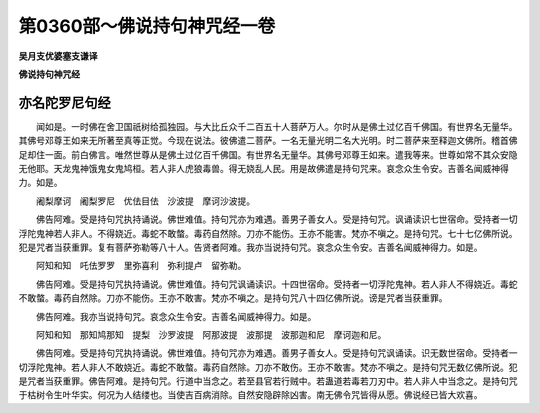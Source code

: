 第0360部～佛说持句神咒经一卷
================================

**吴月支优婆塞支谦译**

**佛说持句神咒经**

亦名陀罗尼句经
--------------

　　闻如是。一时佛在舍卫国祇树给孤独园。与大比丘众千二百五十人菩萨万人。尔时从是佛土过亿百千佛国。有世界名无量华。其佛号邓尊王如来无所著至真等正觉。今现在说法。彼佛遣二菩萨。一名无量光明二名大光明。时二菩萨来至释迦文佛所。稽首佛足却住一面。前白佛言。唯然世尊从是佛土过亿百千佛国。有世界名无量华。其佛号邓尊王如来。遣我等来。世尊如常不其众安隐无他耶。天龙鬼神饿鬼女鬼鸠桓。若人非人虎狼毒兽。得无娆乱人民。用是故佛遣是持句咒来。哀念众生令安。吉善名闻威神得力。如是。

　　阇梨摩诃　阇梨罗尼　优佉目佉　沙波提　摩诃沙波提。

　　佛告阿难。受是持句咒执持诵说。佛世难值。持句咒亦为难遇。善男子善女人。受是持句咒。讽诵读识七世宿命。受持者一切浮陀鬼神若人非人。不得娆近。毒蛇不敢螫。毒药自然除。刀亦不能伤。王亦不能害。梵亦不嗔之。是持句咒。七十七亿佛所说。犯是咒者当获重罪。复有菩萨弥勒等八十人。告贤者阿难。我亦当说持句咒。哀念众生令安。吉善名闻威神得力。如是。

　　阿知和知　吒佉罗罗　里弥喜利　弥利提卢　留弥勒。

　　佛告阿难。受是持句咒执持诵说。佛世难值。持句咒讽诵读识。十四世宿命。受持者一切浮陀鬼神。若人非人不得娆近。毒蛇不敢螫。毒药自然除。刀亦不能伤。王亦不敢害。梵亦不嗔之。是持句咒八十四亿佛所说。谤是咒者当获重罪。

　　佛告阿难。我亦当说持句咒。哀念众生令安。吉善名闻威神得力。如是。

　　阿知和知　那知鸠那知　提梨　沙罗波提　阿那波提　波那提　波那迦和尼　摩诃迦和尼。

　　佛告阿难。受是持句咒执持诵说。佛世难值。持句咒亦为难遇。善男子善女人。受是持句咒讽诵读。识无数世宿命。受持者一切浮陀鬼神。若人非人不敢娆近。毒蛇不敢螫。毒药自然除。刀亦不敢伤。王亦不敢害。梵亦不嗔之。是持句咒无数亿佛所说。犯是咒者当获重罪。佛告阿难。是持句咒。行道中当念之。若至县官若行贼中。若蛊道若毒若刀刃中。若人非人中当念之。是持句咒于枯树令生叶华实。何况为人结缕也。当使吉百病消除。自然安隐辟除凶害。南无佛令咒皆得从愿。佛说经已皆大欢喜。
